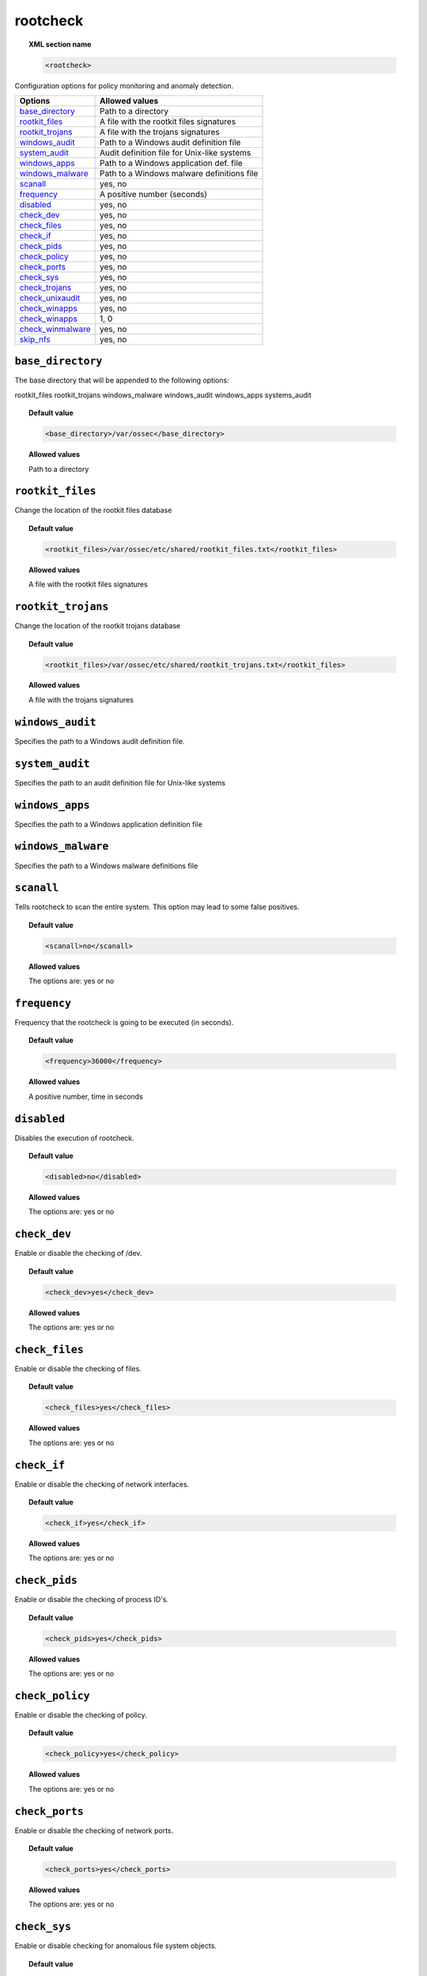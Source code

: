 .. _reference_ossec_rootcheck:


rootcheck
=========

.. topic:: XML section name

	.. code-block:: xml

		<rootcheck>

Configuration options for policy monitoring and anomaly detection.

+-----------------------+---------------------------------------------+
| Options               | Allowed values                              |
+=======================+=============================================+
| `base_directory`_     | Path to a directory                         |
+-----------------------+---------------------------------------------+
| `rootkit_files`_      | A file with the rootkit files signatures    |
+-----------------------+---------------------------------------------+
| `rootkit_trojans`_    | A file with the trojans signatures          |
+-----------------------+---------------------------------------------+
| `windows_audit`_      | Path to a Windows audit definition file     |
+-----------------------+---------------------------------------------+
| `system_audit`_       | Audit definition file for Unix-like systems |
+-----------------------+---------------------------------------------+
| `windows_apps`_       | Path to a Windows application def. file     |
+-----------------------+---------------------------------------------+
| `windows_malware`_    | Path to a Windows malware definitions file  |
+-----------------------+---------------------------------------------+
| `scanall`_            | yes, no                                     |
+-----------------------+---------------------------------------------+
| `frequency`_          | A positive number (seconds)                 |
+-----------------------+---------------------------------------------+
| `disabled`_           | yes, no                                     |
+-----------------------+---------------------------------------------+
| `check_dev`_          | yes, no                                     |
+-----------------------+---------------------------------------------+
| `check_files`_        | yes, no                                     |
+-----------------------+---------------------------------------------+
| `check_if`_           | yes, no                                     |
+-----------------------+---------------------------------------------+
| `check_pids`_         | yes, no                                     |
+-----------------------+---------------------------------------------+
| `check_policy`_       | yes, no                                     |
+-----------------------+---------------------------------------------+
| `check_ports`_        | yes, no                                     |
+-----------------------+---------------------------------------------+
| `check_sys`_          | yes, no                                     |
+-----------------------+---------------------------------------------+
| `check_trojans`_      | yes, no                                     |
+-----------------------+---------------------------------------------+
| `check_unixaudit`_    | yes, no                                     |
+-----------------------+---------------------------------------------+
| `check_winapps`_      | yes, no                                     |
+-----------------------+---------------------------------------------+
| `check_winapps`_      | 1, 0                                        |
+-----------------------+---------------------------------------------+
| `check_winmalware`_   | yes, no                                     |
+-----------------------+---------------------------------------------+
| `skip_nfs`_           | yes, no                                     |
+-----------------------+---------------------------------------------+



``base_directory``
------------------

The base directory that will be appended to the following options:

rootkit_files
rootkit_trojans
windows_malware
windows_audit
windows_apps
systems_audit


.. topic:: Default value

	.. code-block:: xml

		<base_directory>/var/ossec</base_directory>

.. topic:: Allowed values

  Path to a directory

.. _reference_ossec_rootcheck_rootkit_files:

``rootkit_files``
-----------------

Change the location of the rootkit files database


.. topic:: Default value

	.. code-block:: xml

		<rootkit_files>/var/ossec/etc/shared/rootkit_files.txt</rootkit_files>

.. topic:: Allowed values

  A file with the rootkit files signatures

.. _reference_ossec_rootcheck_rootkit_trojans:

``rootkit_trojans``
-------------------

Change the location of the rootkit trojans database

.. topic:: Default value

	.. code-block:: xml

		<rootkit_files>/var/ossec/etc/shared/rootkit_trojans.txt</rootkit_files>

.. topic:: Allowed values

  A file with the trojans signatures

``windows_audit``
-----------------

Specifies the path to a Windows audit definition file.

.. _reference_ossec_rootcheck_audit:

``system_audit``
----------------

Specifies the path to an audit definition file for Unix-like systems

``windows_apps``
----------------

Specifies the path to a Windows application definition file

``windows_malware``
-------------------

Specifies the path to a Windows malware definitions file

``scanall``
-----------

Tells rootcheck to scan the entire system.  This option may lead to some false positives.

.. topic:: Default value

	.. code-block:: xml

		<scanall>no</scanall>

.. topic:: Allowed values

  The options are: yes or no

.. _reference_ossec_rootcheck_frequency:

``frequency``
-------------

Frequency that the rootcheck is going to be executed (in seconds).

.. topic:: Default value

	.. code-block:: xml

		<frequency>36000</frequency>

.. topic:: Allowed values

  A positive number, time in seconds

``disabled``
------------

Disables the execution of rootcheck.


.. topic:: Default value

	.. code-block:: xml

		<disabled>no</disabled>

.. topic:: Allowed values

  The options are: yes or no

``check_dev``
-------------

Enable or disable the checking of /dev.

.. topic:: Default value

	.. code-block:: xml

		<check_dev>yes</check_dev>

.. topic:: Allowed values

  The options are: yes or no

``check_files``
---------------

Enable or disable the checking of files.

.. topic:: Default value

	.. code-block:: xml

		<check_files>yes</check_files>

.. topic:: Allowed values

  The options are: yes or no

``check_if``
------------

Enable or disable the checking of network interfaces.

.. topic:: Default value

	.. code-block:: xml

		<check_if>yes</check_if>

.. topic:: Allowed values

  The options are: yes or no

``check_pids``
--------------

Enable or disable the checking of process ID's.

.. topic:: Default value

	.. code-block:: xml

		<check_pids>yes</check_pids>

.. topic:: Allowed values

  The options are: yes or no

``check_policy``
----------------

Enable or disable the checking of policy.

.. topic:: Default value

	.. code-block:: xml

		<check_policy>yes</check_policy>

.. topic:: Allowed values

  The options are: yes or no

``check_ports``
---------------

Enable or disable the checking of network ports.

.. topic:: Default value

	.. code-block:: xml

		<check_ports>yes</check_ports>

.. topic:: Allowed values

  The options are: yes or no

``check_sys``
-------------

Enable or disable checking for anomalous file system objects.

.. topic:: Default value

	.. code-block:: xml

		<check_sys>yes</check_sys>

.. topic:: Allowed values

  The options are: yes or no

``check_trojans``
-----------------

Enable or disable checking for trojans.

.. topic:: Default value

	.. code-block:: xml

		<check_trojans>yes</check_trojans>

.. topic:: Allowed values

  The options are: yes or no

``check_unixaudit``
-------------------

Enable or disable the checking of unixaudit.

.. topic:: Default value

	.. code-block:: xml

		<check_unixaudit>yes</check_unixaudit>

.. topic:: Allowed values

  The options are: yes or no

``check_winapps``
-----------------

Enable or disable the checking of winapps.

.. topic:: Default value

	.. code-block:: xml

		<check_winapps>yes</check_winapps>

.. topic:: Allowed values

  The options are: yes or no

``check_winaudit``
------------------

Enable or disable the checking of winaudit.

.. topic:: Default value

	.. code-block:: xml

		<check_winapps>1</check_winapps>

.. topic:: Allowed values

  The options are: 0 or 1

``check_winmalware``
--------------------

Enable or disable checking for Windows malware.

.. topic:: Default value

	.. code-block:: xml

		<check_winmalware>yes</check_winmalware>

.. topic:: Allowed values

  The options are: yes or no

``skip_nfs``
------------

Enable or disable the scanning of network mounted filesystems (Works on Linux and FreeBSD).
Currently, skip_nfs will exclude checking files on CIFS or NFS mounts.

.. topic:: Default value

	.. code-block:: xml

		<skip_nfs>no</skip_nfs>

.. topic:: Allowed values

 The options are: yes or no
